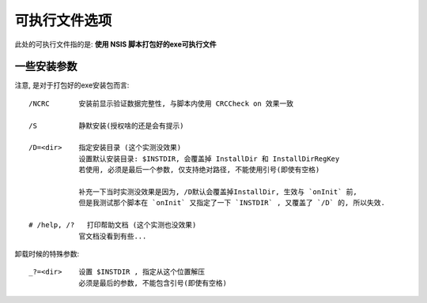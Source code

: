 ===================
可执行文件选项
===================


.. post:: 2023-02-20 22:06:49
  :tags: windows, windows执行文件打包, nsis
  :category: 操作系统
  :author: YanQue
  :location: CD
  :language: zh-cn


此处的可执行文件指的是: **使用 NSIS 脚本打包好的exe可执行文件**

一些安装参数
======================

注意, 是对于打包好的exe安装包而言::

  /NCRC       安装前显示验证数据完整性, 与脚本内使用 CRCCheck on 效果一致

  /S          静默安装(授权啥的还是会有提示)

  /D=<dir>    指定安装目录 (这个实测没效果)
              设置默认安装目录: $INSTDIR, 会覆盖掉 InstallDir 和 InstallDirRegKey
              若使用, 必须是最后一个参数, 仅支持绝对路径, 不能使用引号(即使有空格)

              补充一下当时实测没效果是因为, /D默认会覆盖掉InstallDir, 生效与 `onInit` 前,
              但是我测试那个脚本在 `onInit` 又指定了一下 `INSTDIR` , 又覆盖了 `/D` 的, 所以失效.

  # /help, /?   打印帮助文档 (这个实测也没效果)
              官文档没看到有些...

卸载时候的特殊参数::

  _?=<dir>    设置 $INSTDIR , 指定从这个位置解压
              必须是最后的参数, 不能包含引号(即使有空格)


